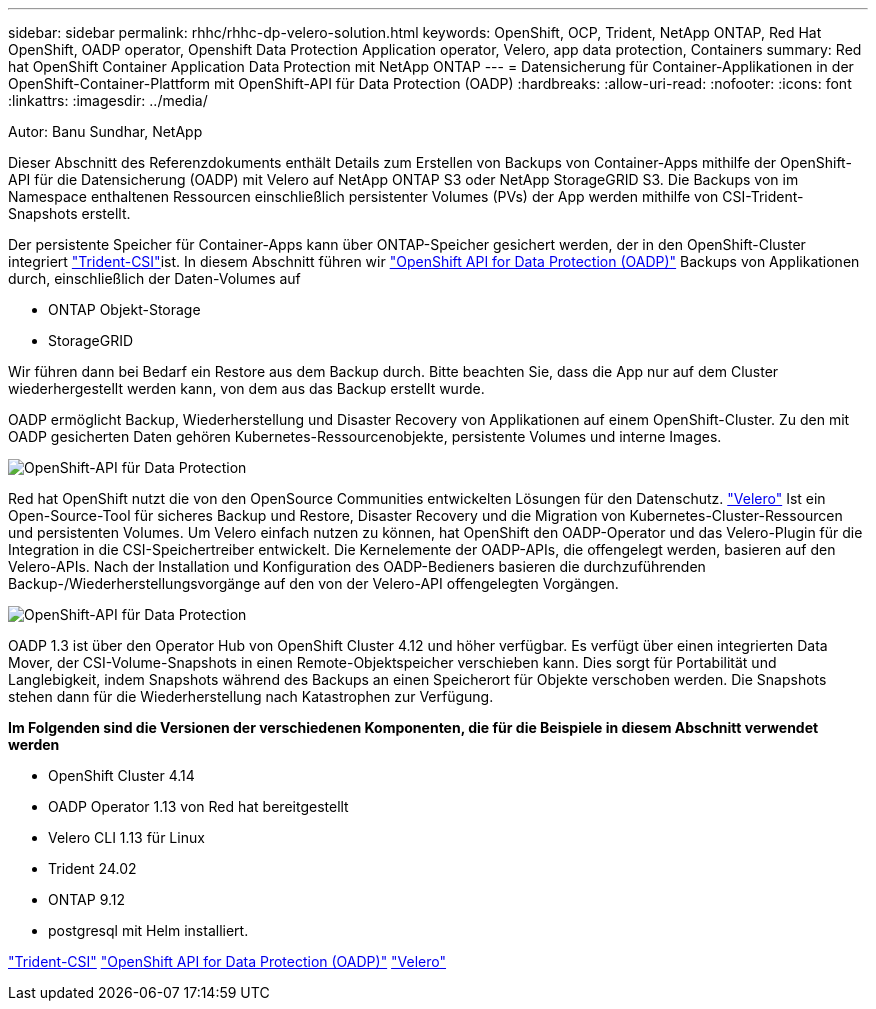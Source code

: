 ---
sidebar: sidebar 
permalink: rhhc/rhhc-dp-velero-solution.html 
keywords: OpenShift, OCP, Trident, NetApp ONTAP, Red Hat OpenShift, OADP operator, Openshift Data Protection Application operator, Velero, app data protection, Containers 
summary: Red hat OpenShift Container Application Data Protection mit NetApp ONTAP 
---
= Datensicherung für Container-Applikationen in der OpenShift-Container-Plattform mit OpenShift-API für Data Protection (OADP)
:hardbreaks:
:allow-uri-read: 
:nofooter: 
:icons: font
:linkattrs: 
:imagesdir: ../media/


Autor: Banu Sundhar, NetApp

[role="lead"]
Dieser Abschnitt des Referenzdokuments enthält Details zum Erstellen von Backups von Container-Apps mithilfe der OpenShift-API für die Datensicherung (OADP) mit Velero auf NetApp ONTAP S3 oder NetApp StorageGRID S3. Die Backups von im Namespace enthaltenen Ressourcen einschließlich persistenter Volumes (PVs) der App werden mithilfe von CSI-Trident-Snapshots erstellt.

Der persistente Speicher für Container-Apps kann über ONTAP-Speicher gesichert werden, der in den OpenShift-Cluster integriert link:https://docs.netapp.com/us-en/trident/["Trident-CSI"]ist. In diesem Abschnitt führen wir link:https://docs.openshift.com/container-platform/4.14/backup_and_restore/application_backup_and_restore/installing/installing-oadp-ocs.html["OpenShift API for Data Protection (OADP)"] Backups von Applikationen durch, einschließlich der Daten-Volumes auf

* ONTAP Objekt-Storage
* StorageGRID


Wir führen dann bei Bedarf ein Restore aus dem Backup durch. Bitte beachten Sie, dass die App nur auf dem Cluster wiederhergestellt werden kann, von dem aus das Backup erstellt wurde.

OADP ermöglicht Backup, Wiederherstellung und Disaster Recovery von Applikationen auf einem OpenShift-Cluster. Zu den mit OADP gesicherten Daten gehören Kubernetes-Ressourcenobjekte, persistente Volumes und interne Images.

image:redhat_openshift_OADP_image1.jpg["OpenShift-API für Data Protection"]

Red hat OpenShift nutzt die von den OpenSource Communities entwickelten Lösungen für den Datenschutz. link:https://velero.io/["Velero"] Ist ein Open-Source-Tool für sicheres Backup und Restore, Disaster Recovery und die Migration von Kubernetes-Cluster-Ressourcen und persistenten Volumes. Um Velero einfach nutzen zu können, hat OpenShift den OADP-Operator und das Velero-Plugin für die Integration in die CSI-Speichertreiber entwickelt. Die Kernelemente der OADP-APIs, die offengelegt werden, basieren auf den Velero-APIs. Nach der Installation und Konfiguration des OADP-Bedieners basieren die durchzuführenden Backup-/Wiederherstellungsvorgänge auf den von der Velero-API offengelegten Vorgängen.

image:redhat_openshift_OADP_image2.jpg["OpenShift-API für Data Protection"]

OADP 1.3 ist über den Operator Hub von OpenShift Cluster 4.12 und höher verfügbar. Es verfügt über einen integrierten Data Mover, der CSI-Volume-Snapshots in einen Remote-Objektspeicher verschieben kann. Dies sorgt für Portabilität und Langlebigkeit, indem Snapshots während des Backups an einen Speicherort für Objekte verschoben werden. Die Snapshots stehen dann für die Wiederherstellung nach Katastrophen zur Verfügung.

**Im Folgenden sind die Versionen der verschiedenen Komponenten, die für die Beispiele in diesem Abschnitt verwendet werden**

* OpenShift Cluster 4.14
* OADP Operator 1.13 von Red hat bereitgestellt
* Velero CLI 1.13 für Linux
* Trident 24.02
* ONTAP 9.12
* postgresql mit Helm installiert.


link:https://docs.netapp.com/us-en/trident/["Trident-CSI"] link:https://docs.openshift.com/container-platform/4.14/backup_and_restore/application_backup_and_restore/installing/installing-oadp-ocs.html["OpenShift API for Data Protection (OADP)"] link:https://velero.io/["Velero"]
